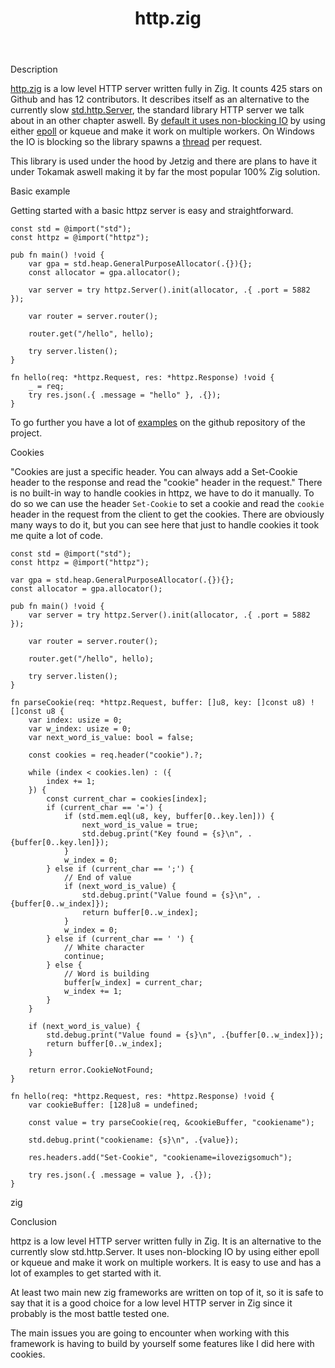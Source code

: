 #+title: http.zig
#+weight: 3
#+hugo_cascade_type: docs

**** Description
[[https://github.com/karlseguin/http.zig][http.zig]] is a low level HTTP server written fully in Zig. It counts 425 stars on Github and has 12 contributors. It describes itself as an alternative to the currently slow [[https://ziglang.org/documentation/master/std/#std.http.Server][std.http.Server]], the standard library HTTP server we talk about in an other chapter aswell.
By [[https://github.com/karlseguin/http.zig?tab=readme-ov-file#blocking-mode][default it uses non-blocking IO]] by using either [[file:../concurrency/epoll][epoll]] or kqueue and make it work on multiple workers. On Windows the IO is blocking so the library spawns a [[file:../concurrency/std.Thread][thread]] per request.

This library is used under the hood by Jetzig and there are plans to have it under Tokamak aswell making it by far the most popular 100% Zig solution.

**** Basic example
Getting started with a basic httpz server is easy and straightforward.
#+begin_src zig
  const std = @import("std");
  const httpz = @import("httpz");
  
  pub fn main() !void {
      var gpa = std.heap.GeneralPurposeAllocator(.{}){};
      const allocator = gpa.allocator();
  
      var server = try httpz.Server().init(allocator, .{ .port = 5882 });
  
      var router = server.router();
  
      router.get("/hello", hello);
  
      try server.listen();
  }
  
  fn hello(req: *httpz.Request, res: *httpz.Response) !void {
      _ = req;
      try res.json(.{ .message = "hello" }, .{});
  }
#+end_src

To go further you have a lot of [[https://github.com/karlseguin/http.zig?tab=readme-ov-file#complex-use-case-1---shared-global-data][examples]] on the github repository of the project.

**** Cookies
"Cookies are just a specific header. You can always add a Set-Cookie header to the response and read the "cookie" header in the request."
There is no built-in way to handle cookies in httpz, we have to do it manually.
To do so we can use the header =Set-Cookie= to set a cookie and read the =cookie= header in the request from the client to get the cookies.
There are obviously many ways to do it, but you can see here that just to handle cookies it took me quite a lot of code.

#+begin_src zig
  const std = @import("std");
  const httpz = @import("httpz");
  
  var gpa = std.heap.GeneralPurposeAllocator(.{}){};
  const allocator = gpa.allocator();
  
  pub fn main() !void {
      var server = try httpz.Server().init(allocator, .{ .port = 5882 });
  
      var router = server.router();
  
      router.get("/hello", hello);
  
      try server.listen();
  }
  
  fn parseCookie(req: *httpz.Request, buffer: []u8, key: []const u8) ![]const u8 {
      var index: usize = 0;
      var w_index: usize = 0;
      var next_word_is_value: bool = false;
  
      const cookies = req.header("cookie").?;
  
      while (index < cookies.len) : ({
          index += 1;
      }) {
          const current_char = cookies[index];
          if (current_char == '=') {
              if (std.mem.eql(u8, key, buffer[0..key.len])) {
                  next_word_is_value = true;
                  std.debug.print("Key found = {s}\n", .{buffer[0..key.len]});
              }
              w_index = 0;
          } else if (current_char == ';') {
              // End of value
              if (next_word_is_value) {
                  std.debug.print("Value found = {s}\n", .{buffer[0..w_index]});
                  return buffer[0..w_index];
              }
              w_index = 0;
          } else if (current_char == ' ') {
              // White character
              continue;
          } else {
              // Word is building
              buffer[w_index] = current_char;
              w_index += 1;
          }
      }
  
      if (next_word_is_value) {
          std.debug.print("Value found = {s}\n", .{buffer[0..w_index]});
          return buffer[0..w_index];
      }
  
      return error.CookieNotFound;
  }
  
  fn hello(req: *httpz.Request, res: *httpz.Response) !void {
      var cookieBuffer: [128]u8 = undefined;
  
      const value = try parseCookie(req, &cookieBuffer, "cookiename");
  
      std.debug.print("cookiename: {s}\n", .{value});
  
      res.headers.add("Set-Cookie", "cookiename=ilovezigsomuch");
  
      try res.json(.{ .message = value }, .{});
  }
#+end_src zig


**** Conclusion
httpz is a low level HTTP server written fully in Zig. It is an alternative to the currently slow std.http.Server. It uses non-blocking IO by using either epoll or kqueue and make it work on multiple workers. It is easy to use and has a lot of examples to get started with it. 

At least two main new zig frameworks are written on top of it, so it is safe to say that it is a good choice for a low level HTTP server in Zig since it probably is the most battle tested one.

The main issues you are going to encounter when working with this framework is having to build by yourself some features like I did here with cookies.
